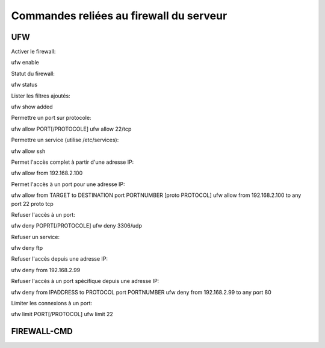 Commandes reliées au firewall du serveur
========================================

UFW
---

Activer le firewall::

ufw enable

Statut du firewall::

ufw status

Lister les filtres ajoutés::

ufw show added

Permettre un port sur protocole::

ufw allow PORT[/PROTOCOLE]
ufw allow 22/tcp

Permettre un service (utilise /etc/services)::

ufw allow ssh

Permet l'accès complet à partir d'une adresse IP::

ufw allow from 192.168.2.100

Permet l'accès à un port pour une adresse IP::

ufw allow from TARGET to DESTINATION port PORTNUMBER [proto PROTOCOL]
ufw allow from 192.168.2.100 to any port 22 proto tcp

Refuser l'accès à un port::

ufw deny POPRT[/PROTOCOLE]
ufw deny 3306/udp

Refuser un service::

ufw deny ftp

Refuser l'accès depuis une adresse IP:

ufw deny from 192.168.2.99

Refuser l'accès à un port spécifique depuis une adresse IP::

ufw deny from IPADDRESS to PROTOCOL port PORTNUMBER
ufw deny from 192.168.2.99 to any port 80

Limiter les connexions à un port::

ufw limit PORT[/PROTOCOL]
ufw limit 22

FIREWALL-CMD
------------
